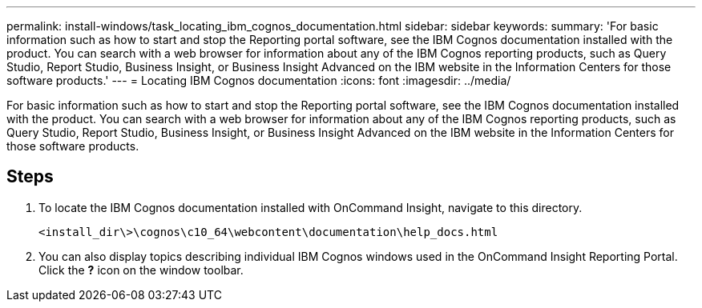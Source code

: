 ---
permalink: install-windows/task_locating_ibm_cognos_documentation.html
sidebar: sidebar
keywords: 
summary: 'For basic information such as how to start and stop the Reporting portal software, see the IBM Cognos documentation installed with the product. You can search with a web browser for information about any of the IBM Cognos reporting products, such as Query Studio, Report Studio, Business Insight, or Business Insight Advanced on the IBM website in the Information Centers for those software products.'
---
= Locating IBM Cognos documentation
:icons: font
:imagesdir: ../media/

[.lead]
For basic information such as how to start and stop the Reporting portal software, see the IBM Cognos documentation installed with the product. You can search with a web browser for information about any of the IBM Cognos reporting products, such as Query Studio, Report Studio, Business Insight, or Business Insight Advanced on the IBM website in the Information Centers for those software products.

== Steps

. To locate the IBM Cognos documentation installed with OnCommand Insight, navigate to this directory.
+
`<install_dir\>\cognos\c10_64\webcontent\documentation\help_docs.html`

. You can also display topics describing individual IBM Cognos windows used in the OnCommand Insight Reporting Portal. Click the *?* icon on the window toolbar.
